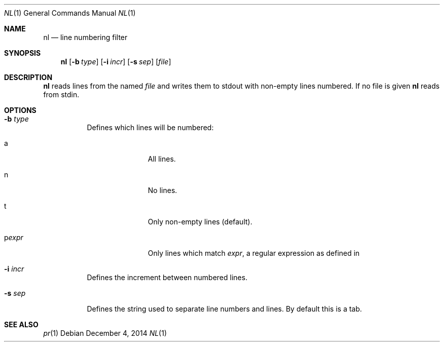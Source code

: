.Dd December 4, 2014
.Dt NL 1 sbase\-VERSION
.Os
.Sh NAME
.Nm nl
.Nd line numbering filter
.Sh SYNOPSIS
.Nm nl
.Op Fl b Ar type
.Op Fl i Ar incr
.Op Fl s Ar sep
.Op Ar file
.Sh DESCRIPTION
.Nm
reads lines from the named
.Ar file
and writes them to stdout with non-empty lines
numbered.  If no file is given
.Nm
reads from stdin.
.Sh OPTIONS
.Bl -tag -width Ds
.It Fl b Ar type
Defines which lines will be numbered:
.Bl -tag -width pstringXX
.It a
All lines.
.It n
No lines.
.It t
Only non-empty lines (default).
.It p Ns Ar expr
Only lines which match
.Ar expr ,
a regular expression as defined in
.IR regex (7).
.TP
.El
.It Fl i Ar incr
Defines the increment between numbered lines.
.It Fl s Ar sep
Defines the string used to separate line numbers and lines.  By default this is
a tab.
.El
.Sh SEE ALSO
.Xr pr 1
